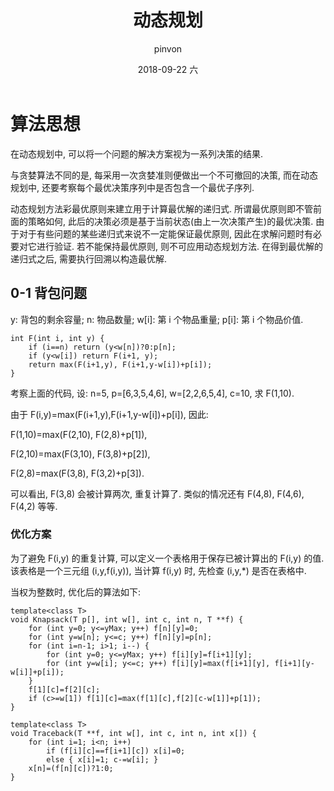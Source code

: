 #+TITLE:       动态规划
#+AUTHOR:      pinvon
#+EMAIL:       pinvon@t480
#+DATE:        2018-09-22 六

#+URI:         /blog/Algorithm/%y/%m/%d/%t/ Or /blog/Algorithm/%t/
#+TAGS:        Algorithms
#+DESCRIPTION: <Add description here>

#+LANGUAGE:    en
#+OPTIONS:     H:4 num:nil toc:t \n:nil ::t |:t ^:nil -:nil f:t *:t <:t

* 算法思想

在动态规划中, 可以将一个问题的解决方案视为一系列决策的结果.

与贪婪算法不同的是, 每采用一次贪婪准则便做出一个不可撤回的决策, 而在动态规划中, 还要考察每个最优决策序列中是否包含一个最优子序列.

动态规划方法彩最优原则来建立用于计算最优解的递归式. 所谓最优原则即不管前面的策略如何, 此后的决策必须是基于当前状态(由上一次决策产生)的最优决策. 由于对于有些问题的某些递归式来说不一定能保证最优原则, 因此在求解问题时有必要对它进行验证. 若不能保持最优原则, 则不可应用动态规划方法. 在得到最优解的递归式之后, 需要执行回溯以构造最优解.

** 0-1 背包问题

y: 背包的剩余容量; n: 物品数量; w[i]: 第 i 个物品重量; p[i]: 第 i 个物品价值.
#+BEGIN_SRC C++
int F(int i, int y) {
    if (i==n) return (y<w[n])?0:p[n];
    if (y<w[i]) return F(i+1, y);
    return max(F(i+1,y), F(i+1,y-w[i])+p[i]);
}
#+END_SRC

考察上面的代码, 设: n=5, p=[6,3,5,4,6], w=[2,2,6,5,4], c=10, 求 F(1,10).

由于 F(i,y)=max(F(i+1,y),F(i+1,y-w[i])+p[i]), 因此:

F(1,10)=max(F(2,10), F(2,8)+p[1]),

F(2,10)=max(F(3,10), F(3,8)+p[2]),

F(2,8)=max(F(3,8), F(3,2)+p[3]).

可以看出, F(3,8) 会被计算两次, 重复计算了. 类似的情况还有 F(4,8), F(4,6), F(4,2) 等等.

*** 优化方案

为了避免 F(i,y) 的重复计算, 可以定义一个表格用于保存已被计算出的 F(i,y) 的值. 该表格是一个三元组 (i,y,f(i,y)), 当计算 f(i,y) 时, 先检查 (i,y,*) 是否在表格中.

当权为整数时, 优化后的算法如下:
#+BEGIN_SRC C++
template<class T>
void Knapsack(T p[], int w[], int c, int n, T **f) {
	for (int y=0; y<=yMax; y++) f[n][y]=0;
	for (int y=w[n]; y<=c; y++) f[n][y]=p[n];
	for (int i=n-1; i>1; i--) {
		for (int y=0; y<=yMax; y++) f[i][y]=f[i+1][y];
		for (int y=w[i]; y<=c; y++) f[i][y]=max(f[i+1][y], f[i+1][y-w[i]]+p[i]);
	}
	f[1][c]=f[2][c];
	if (c>=w[1]) f[1][c]=max(f[1][c],f[2][c-w[1]]+p[1]);
}

template<class T>
void Traceback(T **f, int w[], int c, int n, int x[]) {
	for (int i=1; i<n; i++)
		if (f[i][c]==f[i+1][c]) x[i]=0;
		else { x[i]=1; c-=w[i]; }
	x[n]=(f[n][c])?1:0;
}
#+END_SRC
